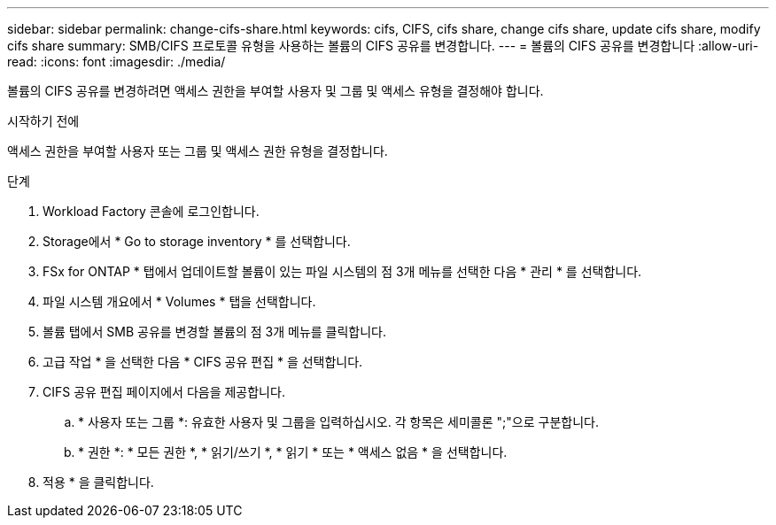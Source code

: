 ---
sidebar: sidebar 
permalink: change-cifs-share.html 
keywords: cifs, CIFS, cifs share, change cifs share, update cifs share, modify cifs share 
summary: SMB/CIFS 프로토콜 유형을 사용하는 볼륨의 CIFS 공유를 변경합니다. 
---
= 볼륨의 CIFS 공유를 변경합니다
:allow-uri-read: 
:icons: font
:imagesdir: ./media/


[role="lead"]
볼륨의 CIFS 공유를 변경하려면 액세스 권한을 부여할 사용자 및 그룹 및 액세스 유형을 결정해야 합니다.

.시작하기 전에
액세스 권한을 부여할 사용자 또는 그룹 및 액세스 권한 유형을 결정합니다.

.단계
. Workload Factory 콘솔에 로그인합니다.
. Storage에서 * Go to storage inventory * 를 선택합니다.
. FSx for ONTAP * 탭에서 업데이트할 볼륨이 있는 파일 시스템의 점 3개 메뉴를 선택한 다음 * 관리 * 를 선택합니다.
. 파일 시스템 개요에서 * Volumes * 탭을 선택합니다.
. 볼륨 탭에서 SMB 공유를 변경할 볼륨의 점 3개 메뉴를 클릭합니다.
. 고급 작업 * 을 선택한 다음 * CIFS 공유 편집 * 을 선택합니다.
. CIFS 공유 편집 페이지에서 다음을 제공합니다.
+
.. * 사용자 또는 그룹 *: 유효한 사용자 및 그룹을 입력하십시오. 각 항목은 세미콜론 ";"으로 구분합니다.
.. * 권한 *: * 모든 권한 *, * 읽기/쓰기 *, * 읽기 * 또는 * 액세스 없음 * 을 선택합니다.


. 적용 * 을 클릭합니다.

